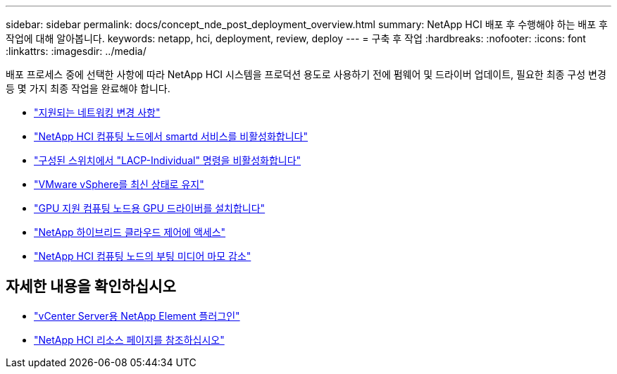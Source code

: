 ---
sidebar: sidebar 
permalink: docs/concept_nde_post_deployment_overview.html 
summary: NetApp HCI 배포 후 수행해야 하는 배포 후 작업에 대해 알아봅니다. 
keywords: netapp, hci, deployment, review, deploy 
---
= 구축 후 작업
:hardbreaks:
:nofooter: 
:icons: font
:linkattrs: 
:imagesdir: ../media/


[role="lead"]
배포 프로세스 중에 선택한 사항에 따라 NetApp HCI 시스템을 프로덕션 용도로 사용하기 전에 펌웨어 및 드라이버 업데이트, 필요한 최종 구성 변경 등 몇 가지 최종 작업을 완료해야 합니다.

* link:task_nde_supported_net_changes.html["지원되는 네트워킹 변경 사항"]
* link:task_nde_disable_smartd.html["NetApp HCI 컴퓨팅 노드에서 smartd 서비스를 비활성화합니다"]
* link:task_nde_disable_lacp_individual.html["구성된 스위치에서 "LACP-Individual" 명령을 비활성화합니다"]
* link:task_nde_update_vsphere.html["VMware vSphere를 최신 상태로 유지"]
* link:task_nde_install_GPU_drivers.html["GPU 지원 컴퓨팅 노드용 GPU 드라이버를 설치합니다"]
* link:task_nde_access_hcc.html["NetApp 하이브리드 클라우드 제어에 액세스"]
* link:task_reduce_boot_media_wear.html["NetApp HCI 컴퓨팅 노드의 부팅 미디어 마모 감소"]




== 자세한 내용을 확인하십시오

* https://docs.netapp.com/us-en/vcp/index.html["vCenter Server용 NetApp Element 플러그인"^]
* https://www.netapp.com/us/documentation/hci.aspx["NetApp HCI 리소스 페이지를 참조하십시오"^]

